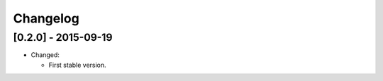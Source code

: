 Changelog
=========

[0.2.0] - 2015-09-19
--------------------

- Changed:

  * First stable version.

